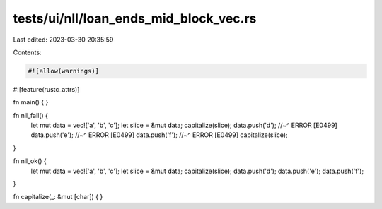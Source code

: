 tests/ui/nll/loan_ends_mid_block_vec.rs
=======================================

Last edited: 2023-03-30 20:35:59

Contents:

.. code-block:: rs

    #![allow(warnings)]
#![feature(rustc_attrs)]

fn main() {
}

fn nll_fail() {
    let mut data = vec!['a', 'b', 'c'];
    let slice = &mut data;
    capitalize(slice);
    data.push('d');
    //~^ ERROR [E0499]
    data.push('e');
    //~^ ERROR [E0499]
    data.push('f');
    //~^ ERROR [E0499]
    capitalize(slice);
}

fn nll_ok() {
    let mut data = vec!['a', 'b', 'c'];
    let slice = &mut data;
    capitalize(slice);
    data.push('d');
    data.push('e');
    data.push('f');
}

fn capitalize(_: &mut [char]) {
}


